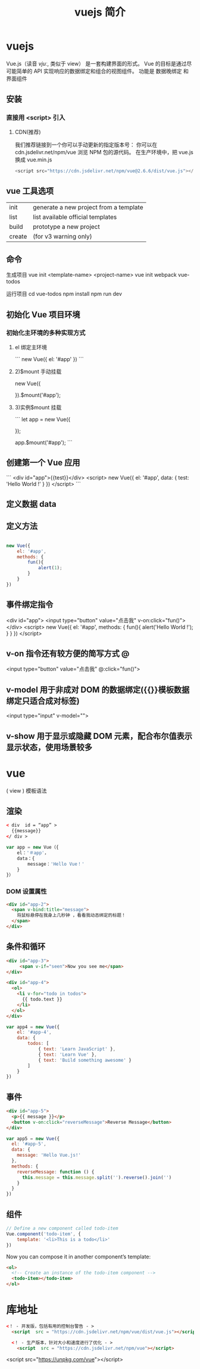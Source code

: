#+TITLE: vuejs 简介
#+DESCRIPTION: vuejs 简介
#+TAGS: vue,vuejs
#+CATEGORIES: 框架使用

* vuejs                                                      
  Vue.js（读音 /vjuː/, 类似于 view） 是一套构建界面的形式。
  Vue 的目标是通过尽可能简单的 API 实现响应的数据绑定和组合的视图组件。
  功能是 数据晚绑定 和 界面组件 
  
** 安装   
***  直接用 <script> 引入
**** CDN(推荐) 
     我们推荐链接到一个你可以手动更新的指定版本号：
     你可以在 cdn.jsdelivr.net/npm/vue 浏览 NPM 包的源代码。
     在生产环境中，把 vue.js 换成 vue.min.js
     #+begin_src js
     <script src="https://cdn.jsdelivr.net/npm/vue@2.6.6/dist/vue.js"></script>
     #+end_src
     
** vue 工具选项  
| init   | generate a new project from a template |
| list   | list available official templates      |
| build  | prototype a new project                |
| create | (for v3 warning only)                  |

** 命令
   生成项目  vue init <template-name> <project-name>
   vue init webpack vue-todos
 
 运行项目
 cd vue-todos
 npm install
 npm run dev

** 初始化 Vue 项目环境
*** 初始化主环境的多种实现方式
**** el 绑定主环境
     ```
     new Vue({
     el: '#app'
     })
 ```
****  2)$mount 手动挂载
     new Vue({

     }).$mount('#app');
     
****  3)实例$mount 挂载

 ```
 let app = new Vue({

 });

 app.$mount('#app');
 ```
** 创建第一个 Vue 应用

```
<div id="app">{{test}}</div>
<script>
new Vue({
    el: '#app',
    data: {
        test: 'Hello World !'
    }
})
</script>
```

** 定义数据 data 
** 定义方法
   #+begin_src js

     new Vue({
         el: '#app',
         methods: {
             fun(){
                 alert(1);
             }
         }
     })
#+end_src
** 事件绑定指令

       <div id="app">
        <input type="button" value="点击我" v-on:click="fun()">
    </div>
    <script>
        new Vue({
            el: '#app',
            methods: {
                fun(){
                    alert('Hello World !');
                }
            }
        })
    </script> 
** v-on 指令还有较方便的简写方式 @
   <input type="button" value="点击我" @:click="fun()">
** v-model 用于非成对 DOM 的数据绑定({{}}模板数据绑定只适合成对标签)
<input type="input" v-model="">
** v-show 用于显示或隐藏 DOM 元素，配合布尔值表示显示状态，使用场景较多

* 

* vue
  ( view )
  模板语法
** 渲染  
  #+begin_src html
    < div  id = “app” >
      {{message}} 
    </ div >
  #+end_src

 #+begin_src javascript
   var app = new Vue（{ 
       el：'＃app'，
       data：{ 
           message：'Hello Vue！'
       } 
   }）
 #+end_src
*** DOM 设置属性
    #+begin_src html
      <div id="app-2">
        <span v-bind:title="message">
          将鼠标悬停在我身上几秒钟 ，看看我动态绑定的标题！
        </span>
      </div>
        #+end_src
** 条件和循环
   #+begin_src html
     <div id="app-3">
          <span v-if="seen">Now you see me</span>
     </div>
   #+end_src

   #+begin_src html
     <div id="app-4">
       <ol>
         <li v-for="todo in todos">
           {{ todo.text }}
         </li>
       </ol>
     </div>
   #+end_src
   
   #+begin_src js
     var app4 = new Vue({
         el: '#app-4',
         data: {
             todos: [
                 { text: 'Learn JavaScript' },
                 { text: 'Learn Vue' },
                 { text: 'Build something awesome' }
             ]
         }
     })
#+end_src
** 事件
   
#+begin_src html
<div id="app-5">
  <p>{{ message }}</p>
  <button v-on:click="reverseMessage">Reverse Message</button>
</div>
#+end_src

#+begin_src js
var app5 = new Vue({
  el: '#app-5',
  data: {
    message: 'Hello Vue.js!'
  },
  methods: {
    reverseMessage: function () {
      this.message = this.message.split('').reverse().join('')
    }
  }
})
#+end_src
** 组件
   #+begin_src js
     // Define a new component called todo-item
     Vue.component('todo-item', {
         template: '<li>This is a todo</li>'
     })
#+end_src

Now you can compose it in another component’s template:


#+begin_src html
  <ol>
    <!-- Create an instance of the todo-item component -->
    <todo-item></todo-item>
  </ol>
#+end_src

* 库地址
   #+begin_src html
     <！ - 开发版，包括有用的控制台警告 - > 
       <script  src = "https://cdn.jsdelivr.net/npm/vue/dist/vue.js"></script>

       <！ - 生产版本，针对大小和速度进行了优化 - > 
         <script  src = "https://cdn.jsdelivr.net/npm/vue"></script>
   #+end_src

<script src="https://unpkg.com/vue"></script>
